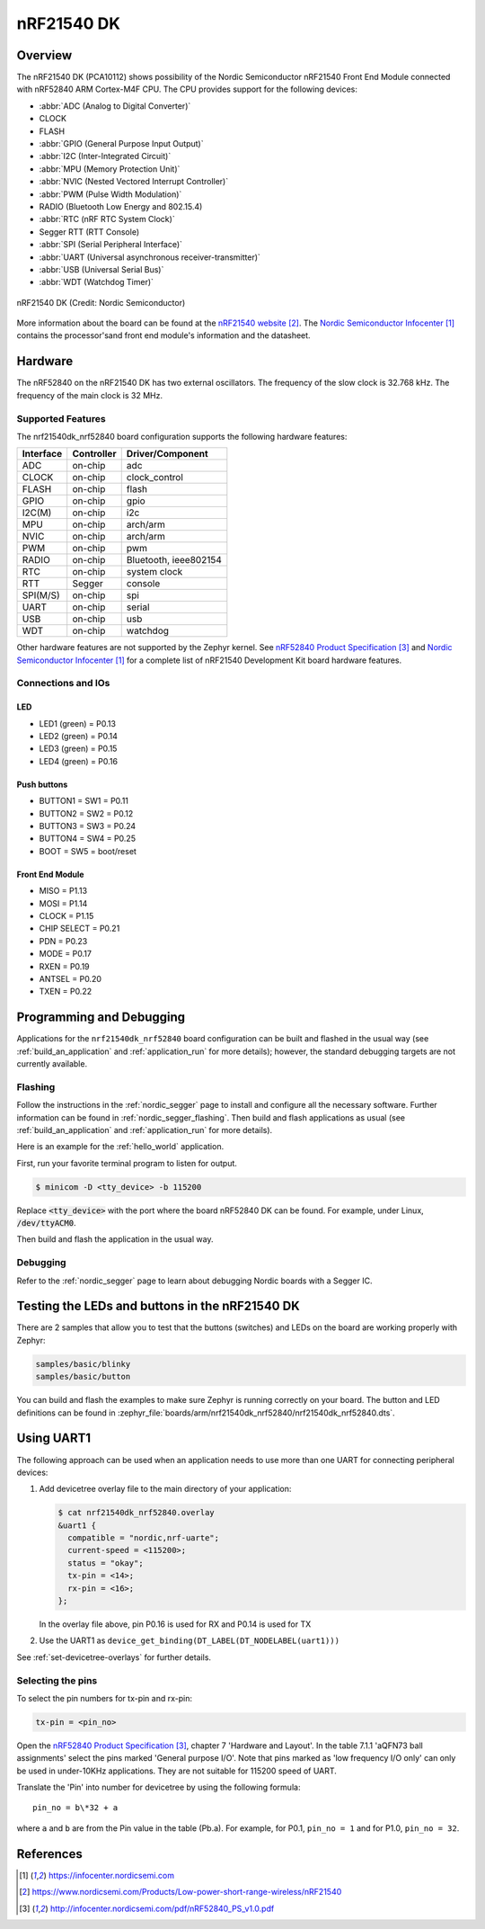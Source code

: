 .. _nrf21540dk_nrf52840:

nRF21540 DK
###########

Overview
********
The nRF21540 DK (PCA10112) shows possibility of the Nordic Semiconductor
nRF21540 Front End Module connected with nRF52840 ARM Cortex-M4F CPU.
The CPU provides support for the following devices:

* :abbr:`ADC (Analog to Digital Converter)`
* CLOCK
* FLASH
* :abbr:`GPIO (General Purpose Input Output)`
* :abbr:`I2C (Inter-Integrated Circuit)`
* :abbr:`MPU (Memory Protection Unit)`
* :abbr:`NVIC (Nested Vectored Interrupt Controller)`
* :abbr:`PWM (Pulse Width Modulation)`
* RADIO (Bluetooth Low Energy and 802.15.4)
* :abbr:`RTC (nRF RTC System Clock)`
* Segger RTT (RTT Console)
* :abbr:`SPI (Serial Peripheral Interface)`
* :abbr:`UART (Universal asynchronous receiver-transmitter)`
* :abbr:`USB (Universal Serial Bus)`
* :abbr:`WDT (Watchdog Timer)`

.. figure:: img/nrf21540dk_nrf52840.jpg
     :width: 442px
     :align: center
     :alt: nRF21540 DK

     nRF21540 DK (Credit: Nordic Semiconductor)

More information about the board can be found at the `nRF21540 website`_.
The `Nordic Semiconductor Infocenter`_ contains the processor'sand front end
module's information and the datasheet.

Hardware
********

The nRF52840 on the nRF21540 DK has two external oscillators. The frequency
of the slow clock is 32.768 kHz. The frequency of the main clock is 32 MHz.

Supported Features
==================

The nrf21540dk_nrf52840 board configuration supports the following
hardware features:

+-----------+------------+----------------------+
| Interface | Controller | Driver/Component     |
+===========+============+======================+
| ADC       | on-chip    | adc                  |
+-----------+------------+----------------------+
| CLOCK     | on-chip    | clock_control        |
+-----------+------------+----------------------+
| FLASH     | on-chip    | flash                |
+-----------+------------+----------------------+
| GPIO      | on-chip    | gpio                 |
+-----------+------------+----------------------+
| I2C(M)    | on-chip    | i2c                  |
+-----------+------------+----------------------+
| MPU       | on-chip    | arch/arm             |
+-----------+------------+----------------------+
| NVIC      | on-chip    | arch/arm             |
+-----------+------------+----------------------+
| PWM       | on-chip    | pwm                  |
+-----------+------------+----------------------+
| RADIO     | on-chip    | Bluetooth,           |
|           |            | ieee802154           |
+-----------+------------+----------------------+
| RTC       | on-chip    | system clock         |
+-----------+------------+----------------------+
| RTT       | Segger     | console              |
+-----------+------------+----------------------+
| SPI(M/S)  | on-chip    | spi                  |
+-----------+------------+----------------------+
| UART      | on-chip    | serial               |
+-----------+------------+----------------------+
| USB       | on-chip    | usb                  |
+-----------+------------+----------------------+
| WDT       | on-chip    | watchdog             |
+-----------+------------+----------------------+

Other hardware features are not supported by the Zephyr kernel.
See `nRF52840 Product Specification`_ and `Nordic Semiconductor Infocenter`_
for a complete list of nRF21540 Development Kit board hardware features.

Connections and IOs
===================

LED
---

* LED1 (green) = P0.13
* LED2 (green) = P0.14
* LED3 (green) = P0.15
* LED4 (green) = P0.16

Push buttons
------------

* BUTTON1 = SW1 = P0.11
* BUTTON2 = SW2 = P0.12
* BUTTON3 = SW3 = P0.24
* BUTTON4 = SW4 = P0.25
* BOOT = SW5 = boot/reset

Front End Module
----------------

* MISO        = P1.13
* MOSI        = P1.14
* CLOCK       = P1.15
* CHIP SELECT = P0.21
* PDN         = P0.23
* MODE        = P0.17
* RXEN        = P0.19
* ANTSEL      = P0.20
* TXEN        = P0.22

Programming and Debugging
*************************

Applications for the ``nrf21540dk_nrf52840`` board configuration can be
built and flashed in the usual way (see :ref:`build_an_application`
and :ref:`application_run` for more details); however, the standard
debugging targets are not currently available.

Flashing
========

Follow the instructions in the :ref:`nordic_segger` page to install
and configure all the necessary software. Further information can be
found in :ref:`nordic_segger_flashing`. Then build and flash
applications as usual (see :ref:`build_an_application` and
:ref:`application_run` for more details).

Here is an example for the :ref:`hello_world` application.

First, run your favorite terminal program to listen for output.

.. code-block:: console

   $ minicom -D <tty_device> -b 115200

Replace :code:`<tty_device>` with the port where the board nRF52840 DK
can be found. For example, under Linux, :code:`/dev/ttyACM0`.

Then build and flash the application in the usual way.

.. zephyr-app-commands::
   :zephyr-app: samples/hello_world
   :board: nrf21540dk_nrf52840
   :goals: build flash

Debugging
=========

Refer to the :ref:`nordic_segger` page to learn about debugging Nordic boards with a
Segger IC.


Testing the LEDs and buttons in the nRF21540 DK
***********************************************

There are 2 samples that allow you to test that the buttons (switches) and LEDs on
the board are working properly with Zephyr:

.. code-block:: console

   samples/basic/blinky
   samples/basic/button

You can build and flash the examples to make sure Zephyr is running correctly on
your board. The button and LED definitions can be found in
:zephyr_file:`boards/arm/nrf21540dk_nrf52840/nrf21540dk_nrf52840.dts`.

Using UART1
***********

The following approach can be used when an application needs to use
more than one UART for connecting peripheral devices:

1. Add devicetree overlay file to the main directory of your application:

   .. code-block:: console

      $ cat nrf21540dk_nrf52840.overlay
      &uart1 {
        compatible = "nordic,nrf-uarte";
        current-speed = <115200>;
        status = "okay";
        tx-pin = <14>;
        rx-pin = <16>;
      };

   In the overlay file above, pin P0.16 is used for RX and P0.14 is used for TX

2. Use the UART1 as ``device_get_binding(DT_LABEL(DT_NODELABEL(uart1)))``

See :ref:`set-devicetree-overlays` for further details.

Selecting the pins
==================
To select the pin numbers for tx-pin and rx-pin:

.. code-block:: console

   tx-pin = <pin_no>

Open the `nRF52840 Product Specification`_, chapter 7 'Hardware and Layout'.
In the table 7.1.1 'aQFN73 ball assignments' select the pins marked
'General purpose I/O'.  Note that pins marked as 'low frequency I/O only' can only be used
in under-10KHz applications. They are not suitable for 115200 speed of UART.

Translate the 'Pin' into number for devicetree by using the following formula::

   pin_no = b\*32 + a

where ``a`` and ``b`` are from the Pin value in the table (Pb.a).
For example, for P0.1, ``pin_no = 1`` and for P1.0, ``pin_no = 32``.

References
**********

.. target-notes::

.. _Nordic Semiconductor Infocenter: https://infocenter.nordicsemi.com
.. _J-Link Software and documentation pack: https://www.segger.com/jlink-software.html
.. _nRF21540 website: https://www.nordicsemi.com/Products/Low-power-short-range-wireless/nRF21540
.. _nRF52840 Product Specification: http://infocenter.nordicsemi.com/pdf/nRF52840_PS_v1.0.pdf
.. _nRF21540 Product Specification: http://infocenter.nordicsemi.com/pdf/nRF21540_PS_v1.0.pdf
